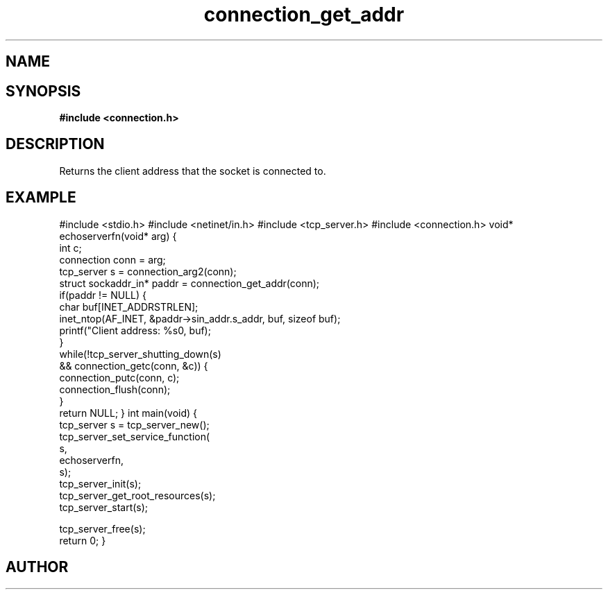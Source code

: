 .TH connection_get_addr 3 2016-01-30 "" "The Meta C Library"
.SH NAME
.Nm connection_get_addr
.Nd Get client IP address
.SH SYNOPSIS
.B #include <connection.h>
.Fo "struct sockaddr_in* connection_get_addr"
.Fa "connection conn"
.Fc
.SH DESCRIPTION
Returns the client address that the socket is connected to.
.SH EXAMPLE
.Bd -literal
#include <stdio.h>
#include <netinet/in.h>
#include <tcp_server.h>
#include <connection.h>
void* echoserverfn(void* arg)
{
   int c;
   connection conn = arg;
   tcp_server s = connection_arg2(conn);
   struct sockaddr_in* paddr = connection_get_addr(conn);
   if(paddr != NULL) {
      char buf[INET_ADDRSTRLEN];
      inet_ntop(AF_INET, &paddr->sin_addr.s_addr, buf, sizeof buf);
      printf("Client address: %s\n", buf);
   }
   while(!tcp_server_shutting_down(s) 
   && connection_getc(conn, &c)) {
      connection_putc(conn, c);
      connection_flush(conn);
   }
   return NULL;
}
int main(void)
{
   tcp_server s = tcp_server_new();
   tcp_server_set_service_function(
      s, 
      echoserverfn,
      s);
   tcp_server_init(s);
   tcp_server_get_root_resources(s);
   tcp_server_start(s);
   
   tcp_server_free(s);
   return 0;
}

.Ed
.SH AUTHOR
.An B. Augestad, bjorn.augestad@gmail.com
